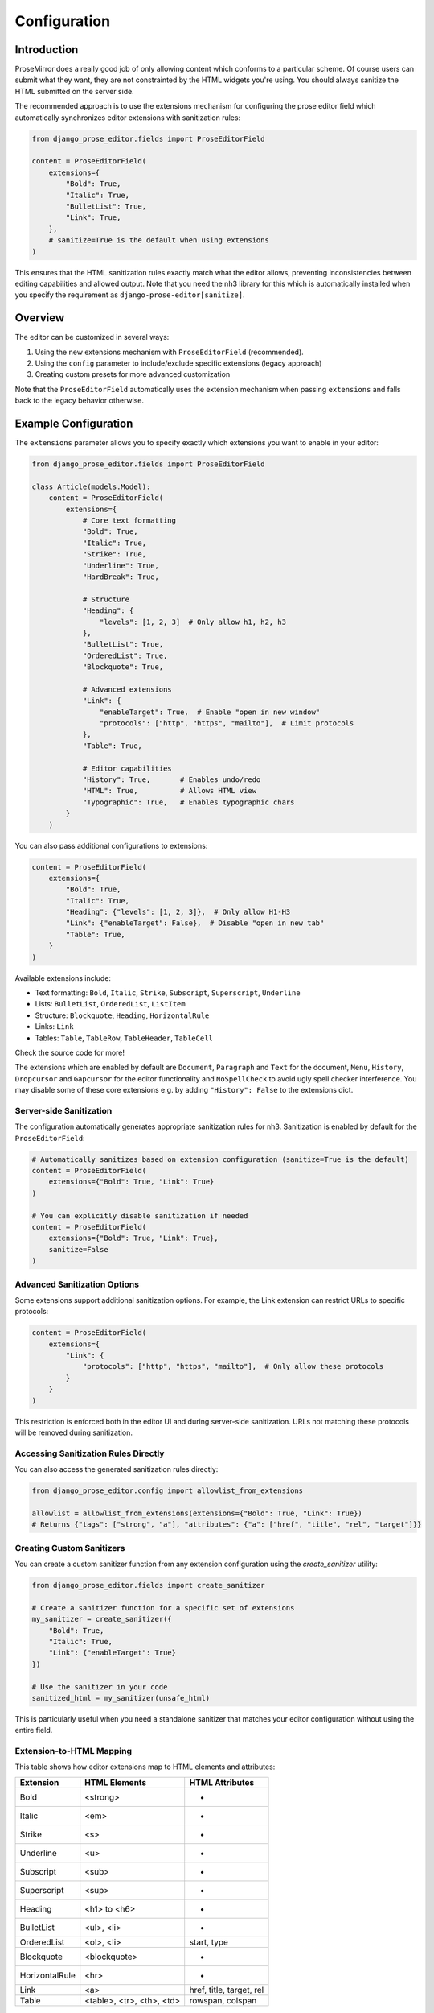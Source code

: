Configuration
=============

Introduction
------------

ProseMirror does a really good job of only allowing content which conforms to a
particular scheme. Of course users can submit what they want, they are not
constrainted by the HTML widgets you're using. You should always sanitize the
HTML submitted on the server side.

The recommended approach is to use the extensions mechanism for configuring the
prose editor field which automatically synchronizes editor extensions with
sanitization rules:

.. code-block:: python

    from django_prose_editor.fields import ProseEditorField

    content = ProseEditorField(
        extensions={
            "Bold": True,
            "Italic": True,
            "BulletList": True,
            "Link": True,
        },
        # sanitize=True is the default when using extensions
    )

This ensures that the HTML sanitization rules exactly match what the editor
allows, preventing inconsistencies between editing capabilities and allowed
output. Note that you need the nh3 library for this which is automatically
installed when you specify the requirement as
``django-prose-editor[sanitize]``.


Overview
--------

The editor can be customized in several ways:

1. Using the new extensions mechanism with ``ProseEditorField`` (recommended).
2. Using the ``config`` parameter to include/exclude specific extensions
   (legacy approach)
3. Creating custom presets for more advanced customization

Note that the ``ProseEditorField`` automatically uses the extension mechanism
when passing ``extensions`` and falls back to the legacy behavior otherwise.


Example Configuration
---------------------

The ``extensions`` parameter allows you to specify exactly which extensions you
want to enable in your editor:

.. code-block:: python

    from django_prose_editor.fields import ProseEditorField

    class Article(models.Model):
        content = ProseEditorField(
            extensions={
                # Core text formatting
                "Bold": True,
                "Italic": True,
                "Strike": True,
                "Underline": True,
                "HardBreak": True,

                # Structure
                "Heading": {
                    "levels": [1, 2, 3]  # Only allow h1, h2, h3
                },
                "BulletList": True,
                "OrderedList": True,
                "Blockquote": True,

                # Advanced extensions
                "Link": {
                    "enableTarget": True,  # Enable "open in new window"
                    "protocols": ["http", "https", "mailto"],  # Limit protocols
                },
                "Table": True,

                # Editor capabilities
                "History": True,       # Enables undo/redo
                "HTML": True,          # Allows HTML view
                "Typographic": True,   # Enables typographic chars
            }
        )

You can also pass additional configurations to extensions:

.. code-block:: python

    content = ProseEditorField(
        extensions={
            "Bold": True,
            "Italic": True,
            "Heading": {"levels": [1, 2, 3]},  # Only allow H1-H3
            "Link": {"enableTarget": False},  # Disable "open in new tab"
            "Table": True,
        }
    )

Available extensions include:

* Text formatting: ``Bold``, ``Italic``, ``Strike``, ``Subscript``, ``Superscript``, ``Underline``
* Lists: ``BulletList``, ``OrderedList``, ``ListItem``
* Structure: ``Blockquote``, ``Heading``, ``HorizontalRule``
* Links: ``Link``
* Tables: ``Table``, ``TableRow``, ``TableHeader``, ``TableCell``

Check the source code for more!

The extensions which are enabled by default are ``Document``, ``Paragraph`` and
``Text`` for the document, ``Menu``, ``History``, ``Dropcursor`` and
``Gapcursor`` for the editor functionality and ``NoSpellCheck`` to avoid ugly
spell checker interference. You may disable some of these core extensions e.g.
by adding ``"History": False`` to the extensions dict.

Server-side Sanitization
~~~~~~~~~~~~~~~~~~~~~~~~

The configuration automatically generates appropriate sanitization rules for nh3.
Sanitization is enabled by default for the ``ProseEditorField``:

.. code-block:: python

    # Automatically sanitizes based on extension configuration (sanitize=True is the default)
    content = ProseEditorField(
        extensions={"Bold": True, "Link": True}
    )

    # You can explicitly disable sanitization if needed
    content = ProseEditorField(
        extensions={"Bold": True, "Link": True},
        sanitize=False
    )

Advanced Sanitization Options
~~~~~~~~~~~~~~~~~~~~~~~~~~~~~~~~~~~~

Some extensions support additional sanitization options. For example, the Link extension
can restrict URLs to specific protocols:

.. code-block:: python

    content = ProseEditorField(
        extensions={
            "Link": {
                "protocols": ["http", "https", "mailto"],  # Only allow these protocols
            }
        }
    )

This restriction is enforced both in the editor UI and during server-side sanitization.
URLs not matching these protocols will be removed during sanitization.

Accessing Sanitization Rules Directly
~~~~~~~~~~~~~~~~~~~~~~~~~~~~~~~~~~~~~

You can also access the generated sanitization rules directly:

.. code-block:: python

    from django_prose_editor.config import allowlist_from_extensions

    allowlist = allowlist_from_extensions(extensions={"Bold": True, "Link": True})
    # Returns {"tags": ["strong", "a"], "attributes": {"a": ["href", "title", "rel", "target"]}}

Creating Custom Sanitizers
~~~~~~~~~~~~~~~~~~~~~~~~~~

You can create a custom sanitizer function from any extension configuration using the `create_sanitizer` utility:

.. code-block:: python

    from django_prose_editor.fields import create_sanitizer

    # Create a sanitizer function for a specific set of extensions
    my_sanitizer = create_sanitizer({
        "Bold": True,
        "Italic": True,
        "Link": {"enableTarget": True}
    })

    # Use the sanitizer in your code
    sanitized_html = my_sanitizer(unsafe_html)

This is particularly useful when you need a standalone sanitizer that matches your editor configuration without using the entire field.

Extension-to-HTML Mapping
~~~~~~~~~~~~~~~~~~~~~~~~~

This table shows how editor extensions map to HTML elements and attributes:

============== ======================= ============================
Extension      HTML Elements           HTML Attributes
============== ======================= ============================
Bold           <strong>                -
Italic         <em>                    -
Strike         <s>                     -
Underline      <u>                     -
Subscript      <sub>                   -
Superscript    <sup>                   -
Heading        <h1> to <h6>            -
BulletList     <ul>, <li>              -
OrderedList    <ol>, <li>              start, type
Blockquote     <blockquote>            -
HorizontalRule <hr>                    -
Link           <a>                     href, title, target, rel
Table          <table>, <tr>,          rowspan, colspan
               <th>, <td>
============== ======================= ============================

Custom Extensions
~~~~~~~~~~~~~~~~~

The configurable preset allows you to add custom Tiptap extensions without
having to create a custom preset. You can define extension groups in your
Django settings, with each group containing related extensions that share the
same JavaScript assets:

.. code-block:: python

    # In settings.py
    from js_asset import static_lazy
    from django_prose_editor.config import html_tags

    # Define your custom extensions with their processors
    DJANGO_PROSE_EDITOR_EXTENSIONS = [
        # Blue bold extension group
        {
            "js": [
                static_lazy("myapp/extensions/blue-bold.js")
            ],
            "extensions": {
                "BlueBold": html_tags(
                    tags=["strong"],
                    attributes={"strong": ["style", "class"]}
                )
            }
        },

        # Complex extension group with multiple related extensions
        {
            "js": [
                static_lazy("myapp/extensions/table/table.js")
            ],
            "extensions": {
                "Table": "myapp.extensions.process_table",
                "TableRow": "myapp.extensions.process_table_row",
                "TableCell": "myapp.extensions.process_table_cell",
                "TableHeader": "myapp.extensions.process_table_header"
            }
        }
    ]


The JavaScript module should export the extension as a named export. Here's a
minimal example of a custom extension that adds a blue color to bold text:

.. code-block:: javascript

    // myapp/static/myapp/extensions/blue-bold.js
    import { Mark } from "django-prose-editor/editor"

    // Extend the bold mark to make it blue
    export const BlueBold = Mark.create({
      name: 'BlueBold',

      // Extend the default bold mark
      priority: 101, // Higher than the default bold priority

      // Customize how it renders in the DOM
      renderHTML({ HTMLAttributes }) {
        return ['strong', {
          ...HTMLAttributes,
          style: 'color: blue;'
        }, 0]
      },

      addOptions() {
        return {
          HTMLAttributes: {
            class: 'blue-bold-text',
          },
        }
      }
    })

Then you can use your extension in your models:

.. code-block:: python

    from django_prose_editor.fields import ProseEditorField

    class Article(models.Model):
        content = ProseEditorField(
            extensions={
                "Bold": True,
                "Italic": True,
                # Enable the blue bold extension
                "BlueBold": True
            }
        )


Technical Details
~~~~~~~~~~~~~~~~~

Custom Processor Functions
~~~~~~~~~~~~~~~~~~~~~~~~~~

Extensions have two important parts: Editor extensions mapping to a processor
function which defines allowed tags and attributes for each editor extension
and a list of JavaScript modules implementing the editor part of said
extensions.

The base case of a hardcoded list of tags and attributes is handled by the
``html_tags`` helper.

.. code-block:: python

    # Example processor function in myapp/extensions.py
    def process_complex_extension(config, nh3_config):
        """
        Process custom extension configuration for sanitization.

        Args:
            config: The extension configuration (e.g., {"option1": "value"})
            nh3_config: The shared configuration dictionary to update
        """
        # Prepare tags and attributes
        tags = ["div", "span"]
        attributes = {
            "div": ["class", "id"],
            "span": ["class"],
        }

        # Example: Modify the configuration based on options
        if config.get("restrictToDiv", False):
            # Only allow div elements
            tags = ["div"]
            attributes = {"div": ["class", "id"]}

        # Example: Add data attributes if enabled
        if config.get("allowDataAttributes", False):
            if "div" not in attributes:
                attributes["div"] = []
            attributes["div"].extend(["data-custom", "data-value"])

        # Add tags and attributes to the nh3 config
        add_tags_and_attributes(nh3_config, tags, attributes)

    # Then in settings.py, register your processor by its dotted path:
    from js_asset import static_lazy
    from django_prose_editor.config import html_tags

    DJANGO_PROSE_EDITOR_EXTENSIONS = [
        # Complex extension group
        {
            "js": [
                static_lazy("myapp/extensions/complex-extension.js")
            ],
            "extensions": {
                "ComplexExtension": "myapp.extensions.process_complex_extension"
            }
        },

        # Simple extension group
        {
            "js": [
                static_lazy("myapp/extensions/simple-extension.js")
            ],
            "extensions": {
                "SimpleExtension": html_tags(
                    tags=["div", "span"],
                    attributes={"div": ["class"], "span": ["class"]}
                )
            }
        }
    ]

Common Extension Configurations
--------------------------------

Django Prose Editor provides special configuration options for common extensions:

**Heading Level Restrictions**

You can restrict heading levels to a subset of H1-H6:

.. code-block:: python

    content = ProseEditorField(
        extensions={
            "Heading": {
                "levels": [1, 2, 3],  # Only allow H1, H2, H3
            }
        }
    )

This configuration will only allow the specified heading levels in both the editor
and the sanitized output.

**Links without 'open in new tab' functionality**

.. code-block:: python

    content = ProseEditorField(
        extensions={
            "Link": {
                "enableTarget": False,
            }
        }
    )

The default is to show a checkbox for this function.


JavaScript Events
~~~~~~~~~~~~~~~~~

The configurable editor fires custom events that you can listen for in your frontend code:

**prose-editor:ready**

This event is fired when an editor is fully initialized and ready to use. It's dispatched on the textarea element and bubbles up the DOM.

.. code-block:: javascript

    // Listen for editor initialization
    document.addEventListener('prose-editor:ready', (event) => {
        // Access the editor instance and the textarea
        const { editor, textarea } = event.detail;

        // Example: Focus the editor when it's ready
        editor.commands.focus();

        // Example: Get the textarea's ID for reference
        console.log(`Editor ready for ${textarea.id}`);
    });

The event provides an object in the `detail` property with:
- `editor`: The initialized editor instance with full access to Tiptap commands and API
- `textarea`: The original textarea element that was enhanced with the editor

This is useful when you need to interact with editors programmatically or initialize other components that depend on the editor being fully loaded.

Advanced Customization with Presets
-----------------------------------

For even more advanced customization, you can create custom presets by adding
additional assets to load:

.. code-block:: python

    from js_asset import JS

    DJANGO_PROSE_EDITOR_PRESETS = {
        "announcements": [
            JS("prose-editors/announcements.js", {"type": "module"}),
        ],
    }

The preset can be selected when instantiating the field:

.. code-block:: python

    text = ProseEditorField(
        _("text"),
        preset="announcements",
        sanitize=False,  # The default configuration may be too restrictive.
    )

The editor uses ES modules and importmaps; you can import extensions and
utilities from the `django-prose-editor/editor` module. The importmap support
is provided by `django-js-asset
<https://github.com/matthiask/django-js-asset/>`_, check it's README to learn
more.

Here's the example:

.. code-block:: javascript

    import {
      // Always recommended:
      Document, Dropcursor, Gapcursor, Paragraph, HardBreak, Text,

      // Add support for a few marks:
      Bold, Italic, Subscript, Superscript, Link,

      // A menu is always nice:
      Menu,

      // Helper which knows how to attach a prose editor to a textarea:
      createTextareaEditor,

      // Helper which runs the initialization on page load and when
      // new textareas are added through Django admin inlines:
      initializeEditors,
    } from "django-prose-editor/editor"


    // "announcements" is the name of the preset.
    const marker = "data-django-prose-editor-announcements"

    function createEditor(textarea) {
      if (textarea.closest(".prose-editor")) return
      const config = JSON.parse(textarea.getAttribute(marker))

      const extensions = [
        Document, Dropcursor, Gapcursor, Paragraph, HardBreak, Text,

        Bold, Italic, Subscript, Superscript, Link,

        Menu,
      ]

      return createTextareaEditor(textarea, extensions)
    }

    initializeEditors(createEditor, `[${marker}]`)


Old Approach
------------

For backward compatibility, you can still use the legacy
``SanitizedProseEditorField``, although this approach is now discouraged since
it uses the default configuration of the nh3 sanitizer which is safe but allows
many many HTML tags and attributes:

.. code-block:: python

    from django_prose_editor.sanitized import SanitizedProseEditorField

    description = SanitizedProseEditorField()

Alternatively, you can pass your own callable receiving and returning HTML
using the ``sanitize`` keyword argument.

Simple Customization with Config (Deprecated)
---------------------------------------------

For basic customization, you can use the ``config`` parameter to specify which
extensions should be enabled. This was the only available way to configure the
prose editor up to version 0.9. It's now deprecated because using the
``extensions`` mechanism documented above is much more powerful, integrated and
secure.

For backwards compatibility, sanitization is off by default.

.. code-block:: python

    from django_prose_editor.fields import ProseEditorField

    class Article(models.Model):
        content = ProseEditorField(
            config={
                "types": [
                    "Bold", "Italic", "Strike", "BulletList", "OrderedList",
                    "HorizontalRule", "Link",
                ],
                "history": True,
                "html": True,
                "typographic": True,
            }
        )

All extension names now use the Tiptap names (e.g., ``Bold``, ``Italic``,
``BulletList``, ``HorizontalRule``). For backward compatibility, the following legacy
ProseMirror-style names are still supported:

* Legacy node names: ``bullet_list`` → ``BulletList``, ``ordered_list`` →
  ``OrderedList``, ``horizontal_rule`` → ``HorizontalRule``
* Legacy mark names: ``strong`` → ``Bold``, ``em`` → ``Italic``,
  ``strikethrough`` → ``Strike``, ``sub`` → ``Subscript``, ``sup`` → ``Superscript``,
  ``link`` → ``Link``
